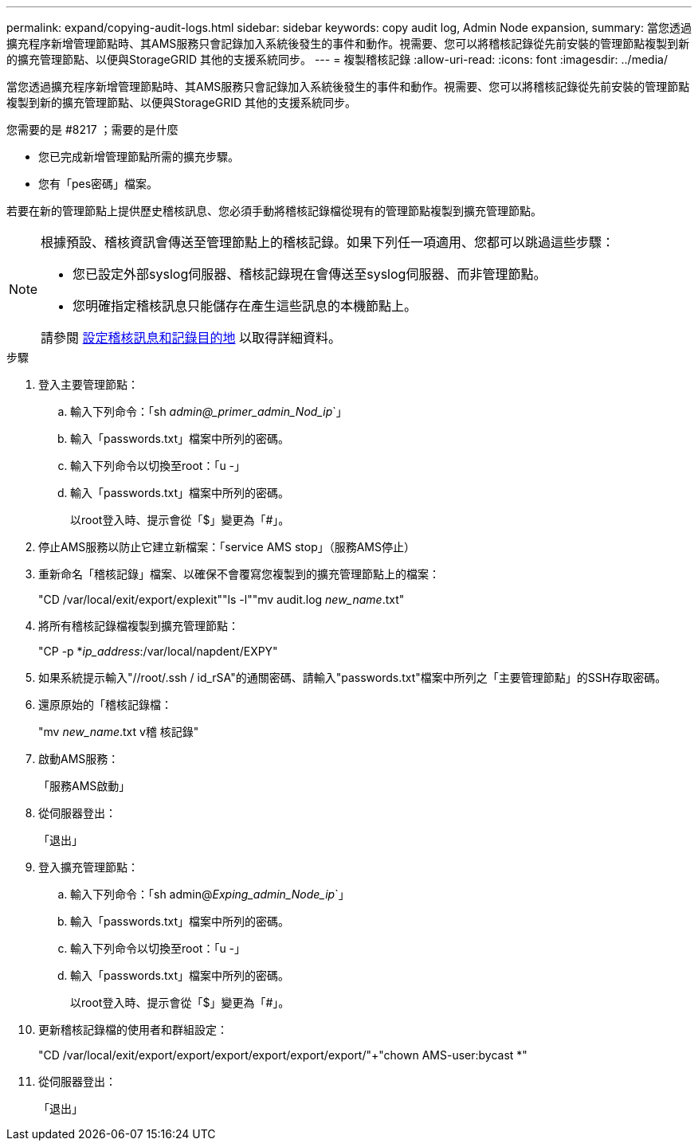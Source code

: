 ---
permalink: expand/copying-audit-logs.html 
sidebar: sidebar 
keywords: copy audit log, Admin Node expansion, 
summary: 當您透過擴充程序新增管理節點時、其AMS服務只會記錄加入系統後發生的事件和動作。視需要、您可以將稽核記錄從先前安裝的管理節點複製到新的擴充管理節點、以便與StorageGRID 其他的支援系統同步。 
---
= 複製稽核記錄
:allow-uri-read: 
:icons: font
:imagesdir: ../media/


[role="lead"]
當您透過擴充程序新增管理節點時、其AMS服務只會記錄加入系統後發生的事件和動作。視需要、您可以將稽核記錄從先前安裝的管理節點複製到新的擴充管理節點、以便與StorageGRID 其他的支援系統同步。

.您需要的是 #8217 ；需要的是什麼
* 您已完成新增管理節點所需的擴充步驟。
* 您有「pes密碼」檔案。


若要在新的管理節點上提供歷史稽核訊息、您必須手動將稽核記錄檔從現有的管理節點複製到擴充管理節點。

[NOTE]
====
根據預設、稽核資訊會傳送至管理節點上的稽核記錄。如果下列任一項適用、您都可以跳過這些步驟：

* 您已設定外部syslog伺服器、稽核記錄現在會傳送至syslog伺服器、而非管理節點。
* 您明確指定稽核訊息只能儲存在產生這些訊息的本機節點上。


請參閱 xref:../monitor/configure-audit-messages.adoc[設定稽核訊息和記錄目的地] 以取得詳細資料。

====
.步驟
. 登入主要管理節點：
+
.. 輸入下列命令：「sh _admin@_primer_admin_Nod_ip_`」
.. 輸入「passwords.txt」檔案中所列的密碼。
.. 輸入下列命令以切換至root：「u -」
.. 輸入「passwords.txt」檔案中所列的密碼。
+
以root登入時、提示會從「$」變更為「#」。



. 停止AMS服務以防止它建立新檔案：「service AMS stop」（服務AMS停止）
. 重新命名「稽核記錄」檔案、以確保不會覆寫您複製到的擴充管理節點上的檔案：
+
"CD /var/local/exit/export/explexit"+"ls -l"+"mv audit.log _new_name_.txt"

. 將所有稽核記錄檔複製到擴充管理節點：
+
"CP -p *_ip_address_:/var/local/napdent/EXPY"

. 如果系統提示輸入"//root/.ssh / id_rSA"的通關密碼、請輸入"passwords.txt"檔案中所列之「主要管理節點」的SSH存取密碼。
. 還原原始的「稽核記錄檔：
+
"mv _new_name_.txt v稽 核記錄"

. 啟動AMS服務：
+
「服務AMS啟動」

. 從伺服器登出：
+
「退出」

. 登入擴充管理節點：
+
.. 輸入下列命令：「sh admin@_Exping_admin_Node_ip_`」
.. 輸入「passwords.txt」檔案中所列的密碼。
.. 輸入下列命令以切換至root：「u -」
.. 輸入「passwords.txt」檔案中所列的密碼。
+
以root登入時、提示會從「$」變更為「#」。



. 更新稽核記錄檔的使用者和群組設定：
+
"CD /var/local/exit/export/export/export/export/export/export/"+"chown AMS-user:bycast *"

. 從伺服器登出：
+
「退出」



